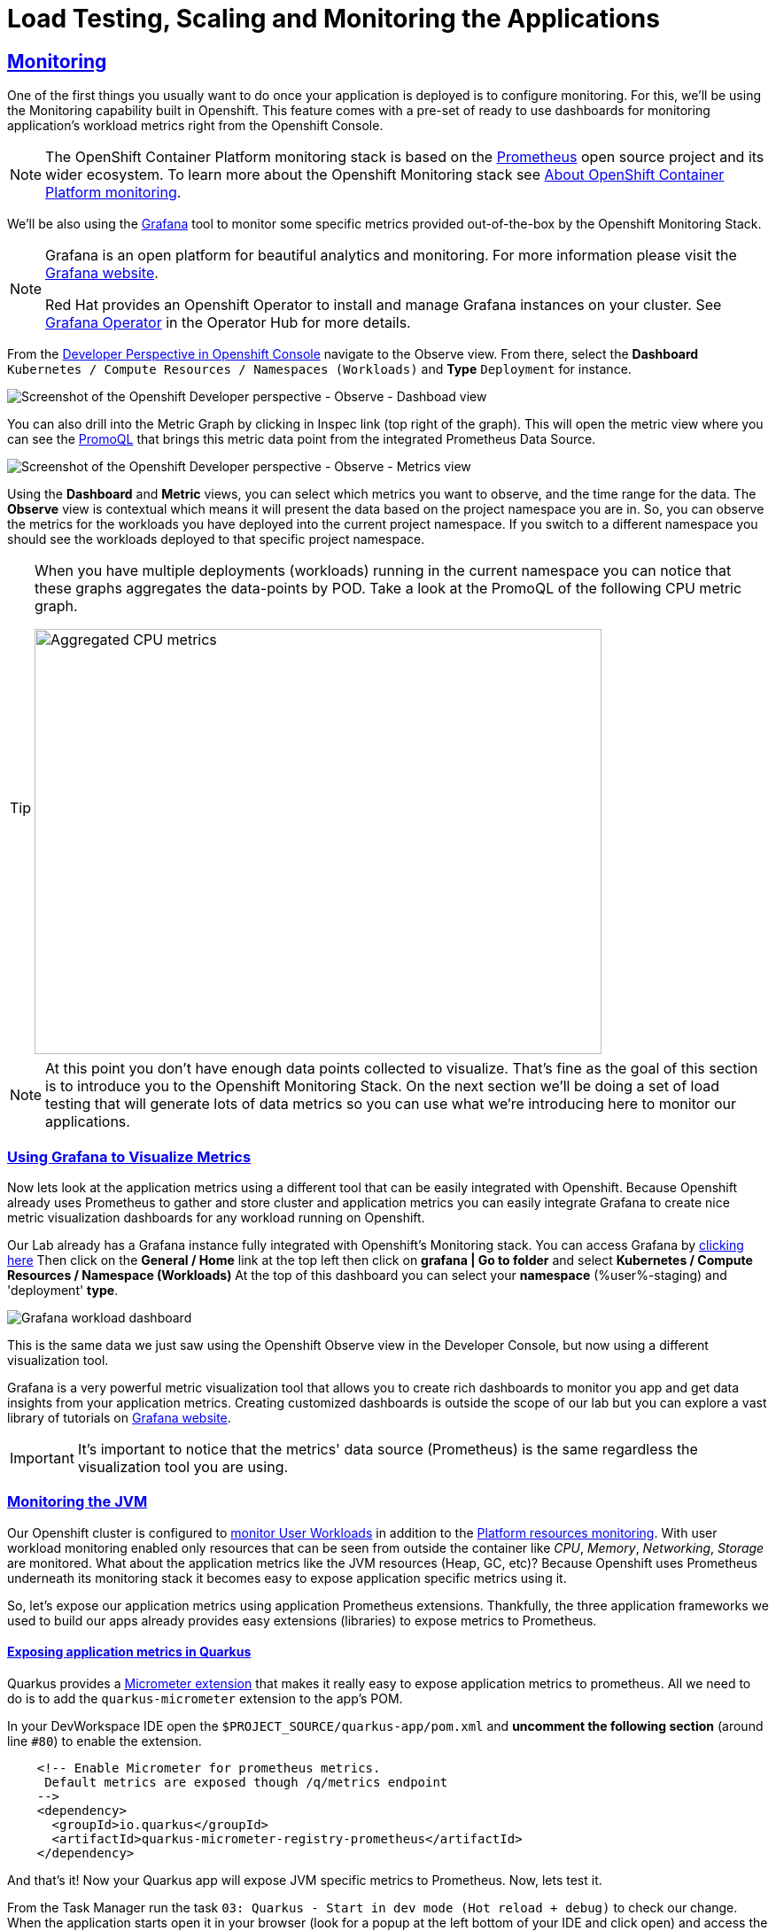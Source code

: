 :guid: %guid%
:user: %user%

:openshift_user_password: %password%
:openshift_console_url: %openshift_console_url%
:user_devworkspace_url: https://devspaces.%openshift_cluster_ingress_domain%
:grafana_url: https://grafana-route-grafana.%openshift_cluster_ingress_domain%

:sectlinks:
:sectanchors:
:markup-in-source: verbatim,attributes,quotes
:source-highlighter: highlight.js

= Load Testing, Scaling and Monitoring the Applications

== Monitoring

One of the first things you usually want to do once your application is deployed is to configure monitoring.
For this, we'll be using the Monitoring capability built in Openshift. This feature comes with a pre-set of ready to use dashboards for monitoring application's workload metrics right from the Openshift Console. 

[NOTE]
====
The OpenShift Container Platform monitoring stack is based on the link:https://prometheus.io/[Prometheus] open source project and its wider ecosystem. To learn more about the Openshift Monitoring stack see link:https://docs.openshift.com/container-platform/4.12/monitoring/monitoring-overview.html[About OpenShift Container Platform monitoring].
====

We'll be also using the link:https://grafan.com[Grafana] tool to monitor some specific metrics provided out-of-the-box by the Openshift Monitoring Stack.

[NOTE]
====
Grafana is an open platform for beautiful analytics and monitoring. For more information please visit the link:https://grafana.com/oss/[Grafana website].

Red Hat provides an Openshift Operator to install and manage Grafana instances on your cluster. See link:https://operatorhub.io/operator/grafana-operator[Grafana Operator] in the Operator Hub for more details.
====

From the link:{openshif_console_url}/topology/ns/{user}-staging?view=graph[Developer Perspective in Openshift Console] navigate to the Observe view. 
From there, select the *Dashboard* `Kubernetes / Compute Resources / Namespaces (Workloads)` and *Type* `Deployment` for instance.

image::../imgs/module-5/ocp_console_observe_dashboards.gif[Screenshot of the Openshift Developer perspective - Observe - Dashboad view]

You can also drill into the Metric Graph by clicking in Inspec link (top right of the graph). This will open the metric view where you can
see the link:https://prometheus.io/docs/prometheus/latest/querying/basics/[PromoQL^] that brings this metric data point from the integrated Prometheus Data Source.

image::../imgs/module-5/ocp_console_observe_metrics.gif[Screenshot of the Openshift Developer perspective - Observe - Metrics view]

Using the *Dashboard* and *Metric* views, you can select which metrics you want to observe, and the time range for the data.
The *Observe* view is contextual which means it will present the data based on the project namespace you are in. So, you can observe the metrics for the workloads you have deployed into the current project namespace.
If you switch to a different namespace you should see the workloads deployed to that specific project namespace.

[TIP]
====
When you have multiple deployments (workloads) running in the current namespace you can notice that these graphs aggregates the data-points by POD. 
Take a look at the PromoQL of the following CPU metric graph.

image::../imgs/module-5/ocp_console_observe_aggregated_metrics_cpu.png[Aggregated CPU metrics,640,480,align=center]
====

[NOTE]
====
At this point you don't have enough data points collected to visualize. That's fine as the goal of this section is to introduce you to the Openshift Monitoring Stack. On the next section we'll be doing a set of load testing that will generate lots of data metrics so you can use what we're introducing here to monitor our applications.
====

=== Using Grafana to Visualize Metrics

Now lets look at the application metrics using a different tool that can be easily integrated with Openshift.
Because Openshift already uses Prometheus to gather and store cluster and application metrics you can easily integrate Grafana to create 
nice metric visualization dashboards for any workload running on Openshift.

Our Lab already has a Grafana instance fully integrated with Openshift's Monitoring stack. You can access Grafana by link:{grafana_url}[clicking here^]
Then click on the *General / Home* link at the top left then click on *grafana | Go to folder* and select *Kubernetes / Compute Resources / Namespace (Workloads)*
At the top of this dashboard you can select your *namespace* ({user}-staging) and 'deployment' *type*.

image::../imgs/module-5/grafana_workload_dashboards.gif[Grafana workload dashboard]

This is the same data we just saw using the Openshift Observe view in the Developer Console, but now using a different visualization tool. 

Grafana is a very powerful metric visualization tool that allows you to create rich dashboards to monitor you app and get data insights from your application metrics.
Creating customized dashboards is outside the scope of our lab but you can explore a vast library of tutorials on link:https://grafana.com/tutorials[Grafana website^].

[IMPORTANT]
====
It's important to notice that the metrics' data source (Prometheus) is the same regardless the visualization tool you are using.
====

=== Monitoring the JVM

Our Openshift cluster is configured to link:https://docs.openshift.com/container-platform/4.12/monitoring/enabling-monitoring-for-user-defined-projects.html[monitor User Workloads] in addition to the link:https://docs.openshift.com/container-platform/4.12/monitoring/monitoring-overview.html[Platform resources monitoring]. With user workload monitoring enabled only resources that can be seen from outside the container like _CPU_, _Memory_, _Networking_, _Storage_ are monitored. What about the application metrics like the JVM resources (Heap, GC, etc)? Because Openshift uses Prometheus underneath its monitoring stack it becomes easy to expose application specific metrics using it.

So, let's expose our application metrics using application Prometheus extensions. Thankfully, the three application frameworks we used to build our apps already provides easy extensions (libraries) to expose metrics to Prometheus.

==== Exposing application metrics in Quarkus
Quarkus provides a link:https://quarkus.io/guides/micrometer[Micrometer extension] that makes it really easy to expose application metrics to prometheus. All we need to do is to add the `quarkus-micrometer` extension to the app's POM.

In your DevWorkspace IDE open the `$PROJECT_SOURCE/quarkus-app/pom.xml` and *uncomment the following section* (around line `#80`) to enable the extension.
[source, xml, ident=0, role=copy]
----
    <!-- Enable Micrometer for prometheus metrics.
     Default metrics are exposed though /q/metrics endpoint
    -->
    <dependency>
      <groupId>io.quarkus</groupId>
      <artifactId>quarkus-micrometer-registry-prometheus</artifactId>
    </dependency>
----

And that's it! Now your Quarkus app will expose JVM specific metrics to Prometheus.
Now, lets test it.

From the Task Manager run the task `03: Quarkus - Start in dev mode (Hot reload + debug)` to check our change.
When the application starts open it in your browser (look for a popup at the left bottom of your IDE and click open) and access the 
`/q/metrics` context path (without the `/quarkus-app` root path!). You should see a bunch of metrics like:

image::../imgs/module-5/quarkus_metrics.png[Quarkus JVM metrics,640,480,align=center]

Alright, now lets push this change to our git repo and deploy it using our CI/CD pipeline.

1. commit your changes to you git repo.
+
[source,shell]
----
cd $PROJECT_SOURCE/
git commit -am "exposing JVM metrics for quarkus-app"
git push
----
+
2. go to Openshift Console Developer perspective, switch to the `{user}-cicd` and open the *Pipelines* view from the left Menu.
3. run the pipeline again to build and deploy the `quarkus-app` with this change.

[NOTE]
====
link:https://micrometer.io[Micrometer] is *Vendor-neutral application observability facade* that provides a simple facade over the instrumentation clients for the most popular observability systems, allowing you to instrument your JVM-based application code without vendor lock-in. Think SLF4J, but for observability.
====

==== Exposing application metrics in Micronaut
Like Quarkus, Micrometer also provides a link:https://guides.micronaut.io/latest/micronaut-metrics-maven-java.html[Micrometer integration] that makes it really easy to expose application metrics to prometheus. All we need to do is to add the `micronaut-micrometer` dependency to the app's POM.

In your DevWorkspace IDE open the `$PROJECT_SOURCE/micronaut-app/pom.xml` and *uncomment the following section* (around line `#113`) to enable the extension.
[source, xml, ident=0, role=copy]
----
    <!-- Enable Micrometer for prometheus metrics.
     Default metrics are exposed though /metrics and prometheus metrics thorugh /prometheus endpoint
    -->
    <dependency>
      <groupId>io.micronaut.micrometer</groupId>
      <artifactId>micronaut-micrometer-registry-prometheus</artifactId>
    </dependency>
----

Now we need to tell Micronaut to expose its runtime metrics to Prometheus. Open the `$PROJECT_SOURCE/micronaut-app/src/main/resources/application.yml` file and uncomment the the section `export` under `metrics`:

[source, yaml]
----
micronaut:
  application:
    name: MicronautApp
  server:
    port: 8080
    thread-selection: IO
  metrics:
    enabled: true
    export: #<=== HERE
      prometheus:
        enabled: true
        step: PT1M
        descriptions: true
----

[WARNING]
====
Pay attention to the yaml indentation!
====

And that's it! Now your Micronaut app will expose JVM specific metrics to Prometheus.
Now, lets test it.

From the Task Manager run the task `05: Micronaut - Start in dev mode` to check our change.
When the application starts open it in your browser (look for a popup at the left bottom of your IDE and click open) and access the 
`/prometheus` context path (without the `/micronaut-app` root path!). You should see a bunch of metrics 

image::../imgs/module-5/micronaut_metrics.png[Micronaut JVM metrics,640,480,align=center]

Alright, now lets push this change to our git repo and deploy it using our CI/CD pipeline.

1. commit your changes to you git repo.
+
[source,shell]
----
cd $PROJECT_SOURCE/
git commit -am "exposing JVM metrics for micronaut"
git push
----
+
2. go to Openshift Console Developer perspective, switch to the `{user}-cicd` and open the *Pipelines* view from the left Menu.
3. run the pipeline again to build and deploy the `micronaut-app` with this change.

==== Exposing application metrics in Springboot
Like Quarkus and Micronaut, Springboot now provides a link:https://docs.spring.io/spring-boot/docs/current/reference/htmlsingle/#actuator.metrics.export.prometheus[Micrometer integration] that makes it really easy to expose application metrics to prometheus. All we need to do is to add the micrometer dependency to the app's POM.

In your DevWorkspace IDE open the `$PROJECT_SOURCE/springboot-app/pom.xml` and *uncomment the following section* (around line `#90`) to enable the extension.
[source, xml, ident=0, role=copy]
----
    <!-- Enable Micrometer for prometheus metrics.
      Default metrics are exposed though /actuator/prometheus endpoint
    -->
    <dependency>
        <groupId>io.micrometer</groupId>
        <artifactId>micrometer-registry-prometheus</artifactId>
        <scope>runtime</scope>
    </dependency>
----

Now we need to tell Springboot to expose its runtime metrics to Prometheus. Open the `$PROJECT_SOURCE/springboot-app/src/main/resources/application.properties` file and add `prometheus` to the `management.endpoints.web.exposure.include` property:

[source, properties]
----
management.endpoints.web.exposure.include=health,info,prometheus
----

And that's it! Now your Springboot app will expose JVM specific metrics to Prometheus.
Now, lets test it.

From the Task Manager run the task `08: SpringBoot - Start in dev mode` to check our change.
When the application starts open it in your browser (look for a popup at the left bottom of your IDE and click open) and access the 
`/actuator/prometheus` context path (without the `/springboot-app` root path!). You should see a bunch of metrics like:

image::../imgs/module-5/springboot_metrics.png[Springboot JVM metrics,640,480,align=center]

Alright, now lets push this change to our git repo and deploy it using our CI/CD pipeline.

1. commit your changes to you git repo.
+
[source,shell]
----
cd $PROJECT_SOURCE/
git commit -am "exposing JVM metrics for springboot"
git push
----
+
2. go to Openshift Console Developer perspective, switch to the `{user}-cicd` and open the *Pipelines* view from the left Menu.
3. run the pipeline again to build and deploy the `springboot-app` with this change.

==== Using Grafana to visualize Application JVM metrics
Once you have micrometer enabled in your applications you should be able to visualize application specific metrics using Grafana.
Open the link:{grafana_url}[Grafana console] and navigate the the *JVM (Micrometer)* dashboard. You can now monitor many metrics that are specific to your Java workload.

image::../imgs/module-5/grafana_jvm_micrometer_metrics.gif[Grafana JVM metrics]

[NOTE]
====
All the data metrics you see in this dashboard is being automatically captured by the Openshift Metrics stack based on Prometheus.
This dashboard was pre-loaded for you in our Lab Grafana instance, but with the right permissions you can freely customize it, create or import new ones.
====

[TIP]
====
All the graphs presented in this section are better seen with real-time data! 
So we encourage you to visualize them during the load testing execution. This way you will be able to see how you apps behaves when serving real traffic.
====